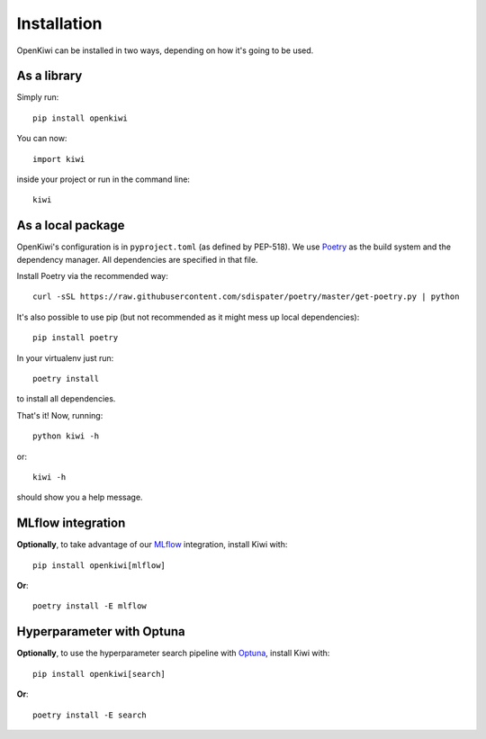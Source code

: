 .. _installation:

Installation
============

OpenKiwi can be installed in two ways, depending on how it's going to be used.

As a library
------------

Simply run::

   pip install openkiwi

You can now::

   import kiwi

inside your project or run in the command line::

   kiwi


As a local package
------------------

OpenKiwi's configuration is in ``pyproject.toml`` (as defined by PEP-518).
We use `Poetry <https://github.com/sdispater/poetry>`_ as the build system
and the dependency manager. All dependencies are specified in that file.

Install Poetry via the recommended way::

   curl -sSL https://raw.githubusercontent.com/sdispater/poetry/master/get-poetry.py | python

It's also possible to use pip (but not recommended as it might mess up local dependencies)::

   pip install poetry

In your virtualenv just run::

   poetry install

to install all dependencies.

That's it! Now, running::

   python kiwi -h

or::

   kiwi -h

should show you a help message.


MLflow integration
------------------

**Optionally**, to take advantage of our `MLflow <https://mlflow.org/>`_ integration, install Kiwi with::

   pip install openkiwi[mlflow]


**Or**::

   poetry install -E mlflow


Hyperparameter with Optuna
--------------------------

**Optionally**, to use the hyperparameter search pipeline with `Optuna <https://github.com/optuna/optuna>`_,
install Kiwi with::

  pip install openkiwi[search]


**Or**::

  poetry install -E search
